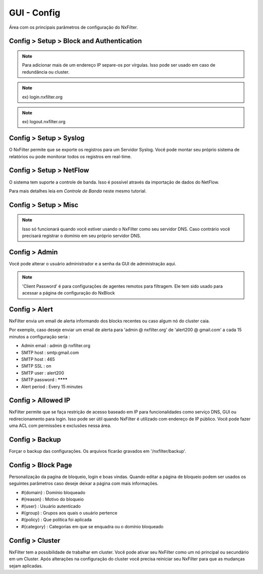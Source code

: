 **********************************
GUI - Config 
**********************************

Área com os principais parâmetros de configuração do NxFilter.

Config > Setup > Block and Authentication
*****************************************

.. envvar:: Block Redirection IP

  É o endereço IP do próprio NxFilter. Se houver alguma requisição de um domínio bloqueado, ele será redirecionado para este endereço IP. Geralmente ele é preenchido automáticamente durante o processo de instalação.

.. note::
  Para adicionar mais de um endereço IP separe-os por vírgulas. Isso pode ser usado em caso de redundância ou cluster.

.. envvar:: External Redirection IP

   Quando usar um agente remoto para filtrar requisições DNS ( como o NxClient ) você pode precisar usar um IP diferente do inserido em `Block Redirection IP` para casos onde o agente esteja sendo executado fora da sua rede. Deixando esse campo vazio o sistema usará mesmo registrado em `Block Redirection IP` para redirecionar requisições do agente remoto

.. envvar:: IPv6 Redirection IP

  É preciso definir esse endereço quando NxFilter é usado como servidor DNS na rede IPv6.

.. envvar:: Enable Authentication

 Essa opção deve ser ativada quando é utilizado algum método de autenticação, inclusive Autenticação vinculada a IP. 

 Após habilitar está opção, qualquer usuário ainda não autenticado será direcionado para a página de login. Desse modo só conseguirão navegar na internet após se autenticar.

.. envvar:: Login Domain

 URL para a página de login.

.. note::
  ex) login.nxfilter.org

.. envvar:: Logout Domain

  URL para forçar o término da sessão do usuário.

.. note::

  ex) logout.nxfilter.org

.. envvar:: Login Session TTL

  NxFilter mantém a sessão do usuário por um tempo determinado. Isso pode ser necessário para casos em que o computador seja compartilhado com outras pessoas, desse modo não haverá requisições DNS por um determinado tempo. 

  Atingindo o tempo definido nesse parâmetro a sessão do usuário expira e ele precisará se autenticar novamente.

Config > Setup > Syslog
***********************

O NxFilter permite que se exporte os registros para um Servidor Syslog. Você pode montar seu próprio sistema de relatórios ou pode monitorar todos os registros em real-time.


.. envvar:: Syslog Host

  Endereço do servidor para o qual serão enviados os dados.

.. envvar:: Export Blocked Only

  Enviar somente os registros de bloqueios.

.. envvar:: Enable Remote Logging

  Ativar o envio para o Servidor Syslog definido em `Syslog Host`.

Config > Setup > NetFlow
************************

O sistema tem suporte a controle de banda. Isso é possível através da importação de dados do NetFlow.

Para mais detalhes leia em `Controle de Banda` neste mesmo tutorial.

.. envvar:: Router IP

  O endereço IP do servidor que enviará os dados NetFlow ao NxFilter.

.. envvar:: Listen Port

  Porta do coletor NetFlow ( Protocolo UDP ).

.. envvar:: Run Collector

  Ativar o coletor. Após alterar esse parâmetro é necessário reiniciar o NxFilter.

Config > Setup > Misc
***********************

.. envvar:: Admin Domain

  URL para acesso a GUI de administração do NxFilter. Se, por exemplo, você registrar `admin.nxfilter.org` a área de administração será acessível através do endereço `http://admin.nxfilter.org/admin`.

.. note::
  
  Isso só funcionará quando você estiver usando o NxFilter como seu servidor DNS. Caso contrário você precisará registrar o domínio em seu próprio servidor DNS.

.. envvar:: Bypass Microsoft Update
 
  Caso sua rede tenha estações Windows essa opção permite que os updates não sejam bloqueados. Habilitando esta opção os domínios e subdomínios `microsoft.com`  e `windowsupdate.com` não exigirão autenticação nem será bloqueados.

.. envvar:: Logging Retention Period

  Tempo em que os registros ficarão armazenados.

.. warn::

  Períodos muito longos de armazenamento ocupam muito espaço em disco e lentidão na geração de relatórios.

.. envvar:: SSL Only to Admin GUI

  Forçar que o acesso a área de administração seja feito apenas através de HTTPS/Página segura. Uma vez que esta opção seja habilitada você será redirecionado para o endereço HTTPS automáticamente, mesmo que esteja colocando o endereço HTTP.

.. envvar:: Auto Backup

  Backups são executados todos os dias a '01:00' e ficam gravados na pasta '/nxfilter/backup'. Os arquivos de backup terão o prefixo 'auto-'.

.. envvar:: Agent Policy Update Period

  Os agentes disponibilizados pelo NxFilter baixam suas políticas periodicamente. Essa frequência é determinada por esse parâmetro.

Config > Admin
***************

Você pode alterar o usuário administrador e a senha da GUI de administração aqui.

.. note::

   'Client Password' é para configurações de agentes remotos para filtragem. Ele tem sido usado para acessar a página de configuração do NxBlock

Config > Alert
***************

NxFilter envia um email de alerta informando dos blocks recentes ou caso algum nó do cluster caia. 

Por exemplo, caso deseje enviar um email de alerta para 'admin @ nxfilter.org' de 'alert200 @ gmail.com' a cada 15 minutos a configuração seria :

- Admin email : admin @ nxfilter.org

- SMTP host : smtp:gmail.com

- SMTP host : 465

- SMTP SSL : on

- SMTP user : alert200

- SMTP password : ********

- Alert period : Every 15 minutes

Config > Allowed IP
***********************

NxFilter permite que se faça restrição de acesso baseado em IP para funcionalidades como serviço DNS, GUI ou redirecionamento para login. Isso pode ser útil quando NxFilter é utilizado com endereço de IP público. Você pode fazer uma ACL com permissões e exclusões nessa área.

Config > Backup
***************

Forçar o backup das configurações. Os arquivos ficarão gravados em '/nxfilter/backup'.

Config > Block Page
*******************

Personalização da pagina de bloqueio, login e boas vindas. Quando editar a página de bloqueio podem ser usados os seguintes parâmetros caso deseje deixar a página com mais informações.

- #{domain} : Domínio bloqueado
 
- #{reason} : Motivo do bloqueio
 
- #{user} : Usuário autenticado
 
- #{group} : Grupos aos quais o usuário pertence

- #{policy} : Que política foi aplicada
 
- #{category} : Categorias em que se enquadra ou o domínio bloqueado

Config > Cluster
*****************

NxFilter tem a possibilidade de trabalhar em cluster. Você pode ativar seu NxFilter como um nó principal ou secundário em um Cluster. Após alterações na configuração do cluster você precisa reiniciar seu NxFilter para que as mudanças sejam aplicadas.

